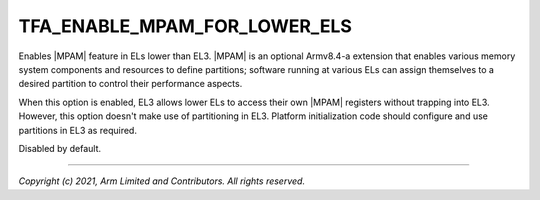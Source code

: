 TFA_ENABLE_MPAM_FOR_LOWER_ELS
=============================

.. default-domain:: cmake

.. variable:: TFA_ENABLE_MPAM_FOR_LOWER_ELS

Enables |MPAM| feature in ELs lower than EL3. |MPAM| is an optional Armv8.4-a
extension that enables various memory system components and resources to
define partitions; software running at various ELs can assign themselves to a
desired partition to control their performance aspects.

When this option is enabled, EL3 allows lower ELs to access their own |MPAM|
registers without trapping into EL3. However, this option doesn't make use of
partitioning in EL3. Platform initialization code should configure and use
partitions in EL3 as required.

Disabled by default.

--------------

*Copyright (c) 2021, Arm Limited and Contributors. All rights reserved.*

